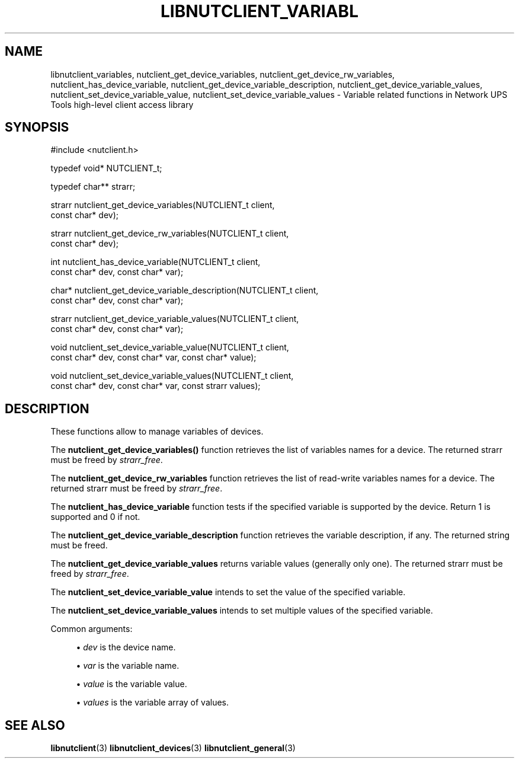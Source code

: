 '\" t
.\"     Title: libnutclient_variables
.\"    Author: [FIXME: author] [see http://www.docbook.org/tdg5/en/html/author]
.\" Generator: DocBook XSL Stylesheets vsnapshot <http://docbook.sf.net/>
.\"      Date: 04/02/2024
.\"    Manual: NUT Manual
.\"    Source: Network UPS Tools 2.8.2
.\"  Language: English
.\"
.TH "LIBNUTCLIENT_VARIABL" "3" "04/02/2024" "Network UPS Tools 2\&.8\&.2" "NUT Manual"
.\" -----------------------------------------------------------------
.\" * Define some portability stuff
.\" -----------------------------------------------------------------
.\" ~~~~~~~~~~~~~~~~~~~~~~~~~~~~~~~~~~~~~~~~~~~~~~~~~~~~~~~~~~~~~~~~~
.\" http://bugs.debian.org/507673
.\" http://lists.gnu.org/archive/html/groff/2009-02/msg00013.html
.\" ~~~~~~~~~~~~~~~~~~~~~~~~~~~~~~~~~~~~~~~~~~~~~~~~~~~~~~~~~~~~~~~~~
.ie \n(.g .ds Aq \(aq
.el       .ds Aq '
.\" -----------------------------------------------------------------
.\" * set default formatting
.\" -----------------------------------------------------------------
.\" disable hyphenation
.nh
.\" disable justification (adjust text to left margin only)
.ad l
.\" -----------------------------------------------------------------
.\" * MAIN CONTENT STARTS HERE *
.\" -----------------------------------------------------------------
.SH "NAME"
libnutclient_variables, nutclient_get_device_variables, nutclient_get_device_rw_variables, nutclient_has_device_variable, nutclient_get_device_variable_description, nutclient_get_device_variable_values, nutclient_set_device_variable_value, nutclient_set_device_variable_values \- Variable related functions in Network UPS Tools high\-level client access library
.SH "SYNOPSIS"
.sp
.nf
#include <nutclient\&.h>
.fi
.sp
.nf
typedef void* NUTCLIENT_t;
.fi
.sp
.nf
typedef char** strarr;
.fi
.sp
.nf
strarr nutclient_get_device_variables(NUTCLIENT_t client,
        const char* dev);
.fi
.sp
.nf
strarr nutclient_get_device_rw_variables(NUTCLIENT_t client,
        const char* dev);
.fi
.sp
.nf
int nutclient_has_device_variable(NUTCLIENT_t client,
        const char* dev, const char* var);
.fi
.sp
.nf
char* nutclient_get_device_variable_description(NUTCLIENT_t client,
        const char* dev, const char* var);
.fi
.sp
.nf
strarr nutclient_get_device_variable_values(NUTCLIENT_t client,
        const char* dev, const char* var);
.fi
.sp
.nf
void nutclient_set_device_variable_value(NUTCLIENT_t client,
        const char* dev, const char* var, const char* value);
.fi
.sp
.nf
void nutclient_set_device_variable_values(NUTCLIENT_t client,
        const char* dev, const char* var, const strarr values);
.fi
.SH "DESCRIPTION"
.sp
These functions allow to manage variables of devices\&.
.sp
The \fBnutclient_get_device_variables()\fR function retrieves the list of variables names for a device\&. The returned strarr must be freed by \fIstrarr_free\fR\&.
.sp
The \fBnutclient_get_device_rw_variables\fR function retrieves the list of read\-write variables names for a device\&. The returned strarr must be freed by \fIstrarr_free\fR\&.
.sp
The \fBnutclient_has_device_variable\fR function tests if the specified variable is supported by the device\&. Return 1 is supported and 0 if not\&.
.sp
The \fBnutclient_get_device_variable_description\fR function retrieves the variable description, if any\&. The returned string must be freed\&.
.sp
The \fBnutclient_get_device_variable_values\fR returns variable values (generally only one)\&. The returned strarr must be freed by \fIstrarr_free\fR\&.
.sp
The \fBnutclient_set_device_variable_value\fR intends to set the value of the specified variable\&.
.sp
The \fBnutclient_set_device_variable_values\fR intends to set multiple values of the specified variable\&.
.sp
Common arguments:
.sp
.RS 4
.ie n \{\
\h'-04'\(bu\h'+03'\c
.\}
.el \{\
.sp -1
.IP \(bu 2.3
.\}
\fIdev\fR
is the device name\&.
.RE
.sp
.RS 4
.ie n \{\
\h'-04'\(bu\h'+03'\c
.\}
.el \{\
.sp -1
.IP \(bu 2.3
.\}
\fIvar\fR
is the variable name\&.
.RE
.sp
.RS 4
.ie n \{\
\h'-04'\(bu\h'+03'\c
.\}
.el \{\
.sp -1
.IP \(bu 2.3
.\}
\fIvalue\fR
is the variable value\&.
.RE
.sp
.RS 4
.ie n \{\
\h'-04'\(bu\h'+03'\c
.\}
.el \{\
.sp -1
.IP \(bu 2.3
.\}
\fIvalues\fR
is the variable array of values\&.
.RE
.SH "SEE ALSO"
.sp
\fBlibnutclient\fR(3) \fBlibnutclient_devices\fR(3) \fBlibnutclient_general\fR(3)
